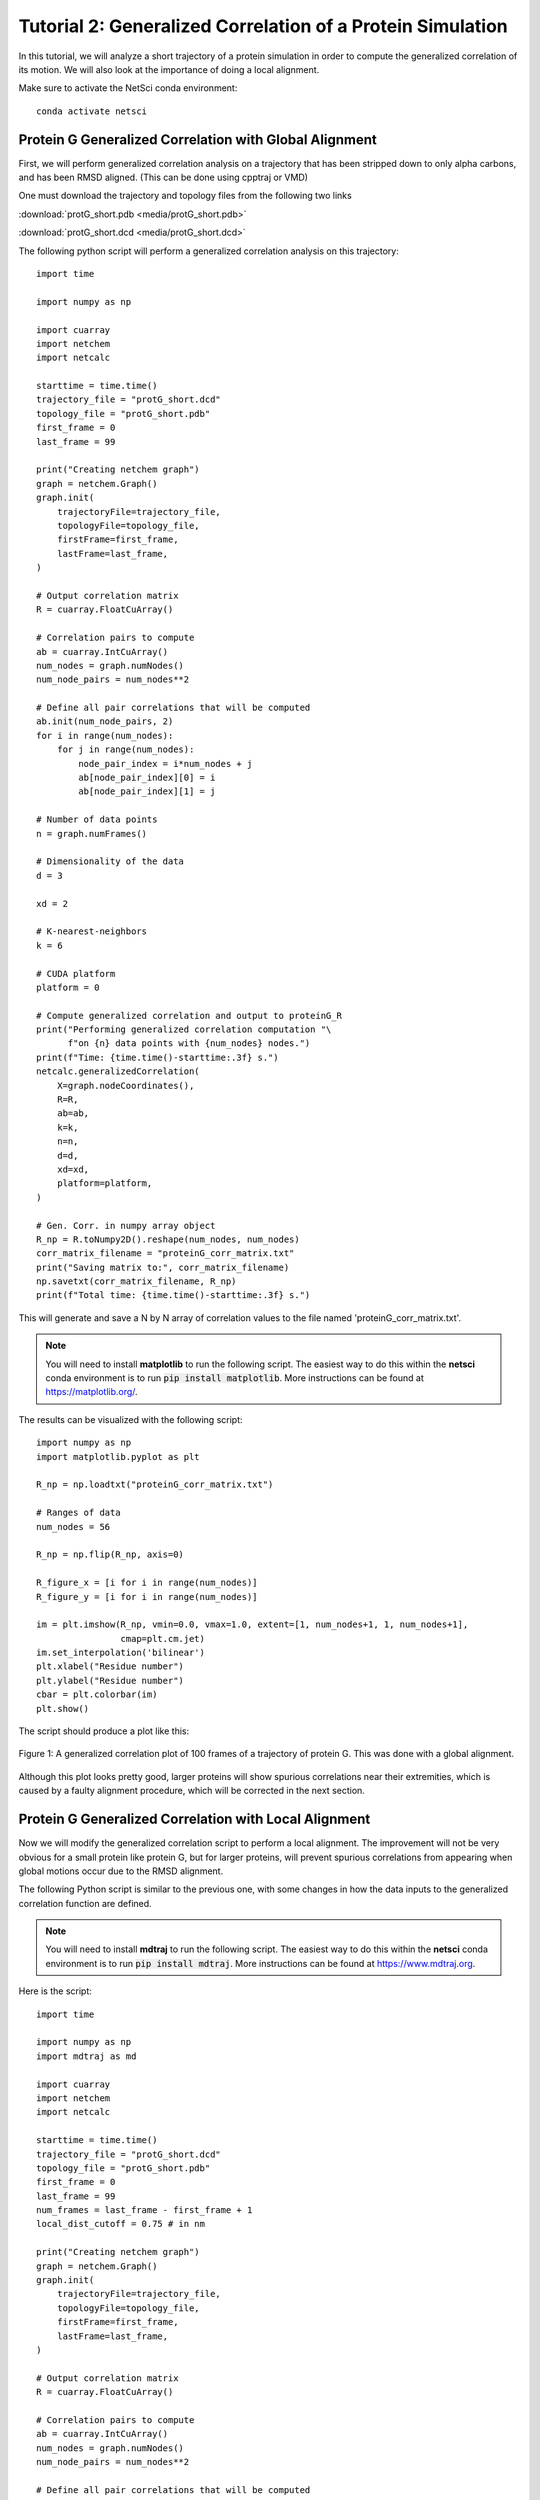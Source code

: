 Tutorial 2: Generalized Correlation of a Protein Simulation
===========================================================

In this tutorial, we will analyze a short trajectory of a 
protein simulation in order to compute the generalized correlation
of its motion. We will also look at the importance of doing
a local alignment.

Make sure to activate the NetSci conda environment::

  conda activate netsci

Protein G Generalized Correlation with Global Alignment
-------------------------------------------------------

First, we will perform generalized correlation analysis on a trajectory
that has been stripped down to only alpha carbons, and has been RMSD
aligned. (This can be done using cpptraj or VMD)

One must download the trajectory and topology files from the following two
links

:download:`protG_short.pdb <media/protG_short.pdb>`

:download:`protG_short.dcd <media/protG_short.dcd>`

The following python script will perform a generalized correlation analysis
on this trajectory::

    import time

    import numpy as np

    import cuarray
    import netchem
    import netcalc

    starttime = time.time()
    trajectory_file = "protG_short.dcd"
    topology_file = "protG_short.pdb"
    first_frame = 0
    last_frame = 99

    print("Creating netchem graph")
    graph = netchem.Graph()
    graph.init(
        trajectoryFile=trajectory_file,
        topologyFile=topology_file,
        firstFrame=first_frame,
        lastFrame=last_frame,
    )

    # Output correlation matrix
    R = cuarray.FloatCuArray()

    # Correlation pairs to compute
    ab = cuarray.IntCuArray()
    num_nodes = graph.numNodes()
    num_node_pairs = num_nodes**2

    # Define all pair correlations that will be computed
    ab.init(num_node_pairs, 2)
    for i in range(num_nodes):
        for j in range(num_nodes):
            node_pair_index = i*num_nodes + j
            ab[node_pair_index][0] = i
            ab[node_pair_index][1] = j
            
    # Number of data points
    n = graph.numFrames()

    # Dimensionality of the data
    d = 3
    
    xd = 2

    # K-nearest-neighbors
    k = 6

    # CUDA platform
    platform = 0

    # Compute generalized correlation and output to proteinG_R
    print("Performing generalized correlation computation "\
          f"on {n} data points with {num_nodes} nodes.")
    print(f"Time: {time.time()-starttime:.3f} s.")
    netcalc.generalizedCorrelation(
        X=graph.nodeCoordinates(),
        R=R,
        ab=ab,
        k=k,
        n=n,
        d=d,
        xd=xd,
        platform=platform,
    )

    # Gen. Corr. in numpy array object
    R_np = R.toNumpy2D().reshape(num_nodes, num_nodes)
    corr_matrix_filename = "proteinG_corr_matrix.txt"
    print("Saving matrix to:", corr_matrix_filename)
    np.savetxt(corr_matrix_filename, R_np)
    print(f"Total time: {time.time()-starttime:.3f} s.")

This will generate and save a N by N array of correlation values to the file
named 'proteinG_corr_matrix.txt'. 

.. note::
  You will need to install **matplotlib** to run the following
  script. The easiest way to do this within the **netsci** 
  conda environment is to run :code:`pip install matplotlib`. More
  instructions can be found at https://matplotlib.org/.

The results can be visualized with the following script::

    import numpy as np
    import matplotlib.pyplot as plt

    R_np = np.loadtxt("proteinG_corr_matrix.txt")

    # Ranges of data
    num_nodes = 56

    R_np = np.flip(R_np, axis=0)

    R_figure_x = [i for i in range(num_nodes)]
    R_figure_y = [i for i in range(num_nodes)]

    im = plt.imshow(R_np, vmin=0.0, vmax=1.0, extent=[1, num_nodes+1, 1, num_nodes+1],
                    cmap=plt.cm.jet)
    im.set_interpolation('bilinear')
    plt.xlabel("Residue number")
    plt.ylabel("Residue number")
    cbar = plt.colorbar(im)
    plt.show()
    
The script should produce a plot like this:

.. figure:: media/prot_G_gen_corr_global.png
   :align:  center
   
   Figure 1: A generalized correlation plot of 100 frames of a trajectory of protein G. 
   This was done with a global alignment.
   
Although this plot looks pretty good, larger proteins will show spurious correlations
near their extremities, which is caused by a faulty alignment procedure, which
will be corrected in the next section.

Protein G Generalized Correlation with Local Alignment
------------------------------------------------------

Now we will modify the generalized correlation script to perform a local alignment.
The improvement will not be very obvious for a small protein like protein G, but
for larger proteins, will prevent spurious correlations from appearing when global
motions occur due to the RMSD alignment.

The following Python script is similar to the previous one, with some changes in how
the data inputs to the generalized correlation function are defined.

.. note::
  You will need to install **mdtraj** to run the following
  script. The easiest way to do this within the **netsci** 
  conda environment is to run :code:`pip install mdtraj`. More
  instructions can be found at https://www.mdtraj.org.

Here is the script::

    import time

    import numpy as np
    import mdtraj as md

    import cuarray
    import netchem
    import netcalc

    starttime = time.time()
    trajectory_file = "protG_short.dcd"
    topology_file = "protG_short.pdb"
    first_frame = 0
    last_frame = 99
    num_frames = last_frame - first_frame + 1
    local_dist_cutoff = 0.75 # in nm

    print("Creating netchem graph")
    graph = netchem.Graph()
    graph.init(
        trajectoryFile=trajectory_file,
        topologyFile=topology_file,
        firstFrame=first_frame,
        lastFrame=last_frame,
    )

    # Output correlation matrix
    R = cuarray.FloatCuArray()

    # Correlation pairs to compute
    ab = cuarray.IntCuArray()
    num_nodes = graph.numNodes()
    num_node_pairs = num_nodes**2

    # Define all pair correlations that will be computed
    ab.init(num_node_pairs, 2)
    for i in range(num_nodes):
        for j in range(num_nodes):
            node_pair_index = i*num_nodes + j
            ab[node_pair_index][0] = i
            ab[node_pair_index][1] = j
            
    # Number of data points
    n = graph.numFrames()

    # Dimensionality of the data
    d = 3


    xd = 2

    # K-nearest-neighbors
    k = 6

    # CUDA platform
    platform = 0

    def residue_com(traj, res, frame=0):
        first_frame_coords = traj.xyz[frame,:,:]
        com = np.array([0.0, 0.0, 0.0])
        total_mass = 0.0
        for k, atom1 in enumerate(res.atoms):
            mass = atom1.element.mass
            com += mass * first_frame_coords[atom1.index, :]
            total_mass += mass
            
        com /= total_mass
        return com

    #globally_aligned_nodes = graph.nodeCoordinates()
    locally_aligned_nodes = np.zeros((num_nodes, 3*num_frames)).astype(np.float32)
    print(f"loading files {trajectory_file} and {topology_file}.")
    traj = md.load(trajectory_file, top=topology_file)
    print("constructing local alignments.")
    for i, res1 in enumerate(traj.topology.residues):
        atom1_coords = residue_com(traj, res1)
        close_atom_indices = []
        for j, res2 in enumerate(traj.topology.residues):
            if i == j: continue
            atom2_coords = residue_com(traj, res2)
            dist = np.linalg.norm(atom2_coords - atom1_coords)
            if dist <= local_dist_cutoff:
                close_atom_indices.append(j)
        
        traj.superpose(traj, atom_indices=close_atom_indices, ref_atom_indices=close_atom_indices)
        #positions = traj.xyz[:,i,:] - traj.xyz[0,i,:]
        atom1_coords_aligned = residue_com(traj, res1)
        positions = np.zeros((traj.n_frames, 3))
        for L in range(traj.n_frames):
            positions[L,:] = residue_com(traj, res1, frame=L) - atom1_coords_aligned
        
        locally_aligned_nodes[i, 0:num_frames] = positions[:,0]
        locally_aligned_nodes[i, num_frames:2*num_frames] = positions[:,1]
        locally_aligned_nodes[i, 2*num_frames:3*num_frames] = positions[:,2]
        
    graph.nodeCoordinates().fromNumpy2D(locally_aligned_nodes.astype(np.float32))

    # Compute generalized correlation and output to proteinG_R
    print("Performing generalized correlation computation "\
          f"on {n} data points with {num_nodes} nodes.")
    print(f"Time: {time.time()-starttime:.3f} s.")
    netcalc.generalizedCorrelation(
        X=graph.nodeCoordinates(),
        R=R,
        ab=ab,
        k=k,
        n=n,
        d=d,
        xd=xd,
        platform=platform,
    )

    # Gen. Corr. in numpy array object
    R_np = R.toNumpy2D().reshape(num_nodes, num_nodes)
    corr_matrix_filename = "proteinG_corr_matrix.txt"
    print("Saving matrix to:", corr_matrix_filename)
    np.savetxt(corr_matrix_filename, R_np)
    print(f"Total time: {time.time()-starttime:.3f} s.")
    
Try running the above script, and then re-plotting the results using the same plotting
script as before::

    import numpy as np
    import matplotlib.pyplot as plt

    R_np = np.loadtxt("proteinG_corr_matrix.txt")

    # Ranges of data
    num_nodes = 56

    R_np = np.flip(R_np, axis=0)

    R_figure_x = [i for i in range(num_nodes)]
    R_figure_y = [i for i in range(num_nodes)]

    im = plt.imshow(R_np, vmin=0.0, vmax=1.0, extent=[1, num_nodes+1, 1, num_nodes+1],
                    cmap=plt.cm.jet)
    im.set_interpolation('bilinear')
    plt.xlabel("Residue number")
    plt.ylabel("Residue number")
    cbar = plt.colorbar(im)
    plt.show()

The following plot is produced:

.. figure:: media/prot_G_gen_corr_local.png
   :align:  center
   
   Figure 1: A generalized correlation plot of 100 frames of a trajectory of protein G
   computed with a local alignment procedure.
   
Notice that far fewer instances of correlated motions are found after the local 
alignment - this result is probably more correct than the result obtained with
the global alignment.


